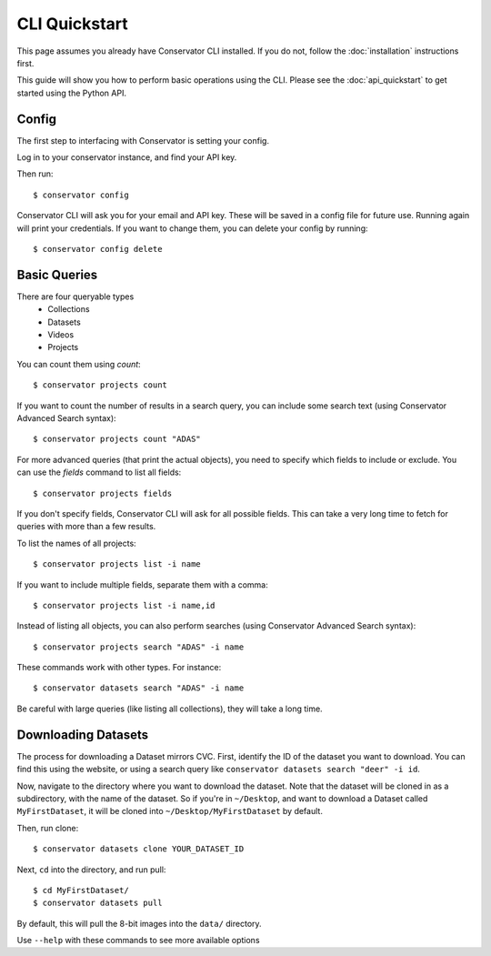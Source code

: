 CLI Quickstart
==============

This page assumes you already have Conservator CLI installed.  If you do not,
follow the :doc:`installation` instructions first.

This guide will show you how to perform basic operations using the CLI.
Please see the :doc:`api_quickstart` to get started using the Python API.

Config
------

The first step to interfacing with Conservator is setting your config.

Log in to your conservator instance, and find your API key.

Then run::

    $ conservator config

Conservator CLI will ask you for your email and API key. These will be
saved in a config file for future use. Running again will print your
credentials. If you want to change them, you can delete your config by running::

    $ conservator config delete

Basic Queries
-------------

There are four queryable types
    - Collections
    - Datasets
    - Videos
    - Projects

You can count them using `count`::

    $ conservator projects count

If you want to count the number of results in a search query, you can
include some search text (using Conservator Advanced Search syntax)::

    $ conservator projects count "ADAS"

For more advanced queries (that print the actual objects), you need to specify
which fields to include or exclude. You can use the `fields` command to list all
fields::

    $ conservator projects fields

If you don't specify fields, Conservator CLI will ask for all possible fields. This
can take a very long time to fetch for queries with more than a few results.

To list the names of all projects::

    $ conservator projects list -i name

If you want to include multiple fields, separate them with a comma::

    $ conservator projects list -i name,id

Instead of listing all objects, you can also perform searches (using Conservator Advanced
Search syntax)::

    $ conservator projects search "ADAS" -i name

These commands work with other types. For instance::

    $ conservator datasets search "ADAS" -i name

Be careful with large queries (like listing all collections), they will
take a long time.

Downloading Datasets
--------------------

The process for downloading a Dataset mirrors CVC. First, identify the ID of
the dataset you want to download. You can find this using the website, or using
a search query like ``conservator datasets search "deer" -i id``.

Now, navigate to the directory where you want to download the dataset. Note that
the dataset will be cloned in as a subdirectory, with the name of the dataset.
So if you're in ``~/Desktop``, and want to download a Dataset called ``MyFirstDataset``,
it will be cloned into ``~/Desktop/MyFirstDataset`` by default.

Then, run clone::

    $ conservator datasets clone YOUR_DATASET_ID

Next, ``cd`` into the directory, and run pull::

    $ cd MyFirstDataset/
    $ conservator datasets pull

By default, this will pull the 8-bit images into the ``data/`` directory.

Use ``--help`` with these commands to see more available options
